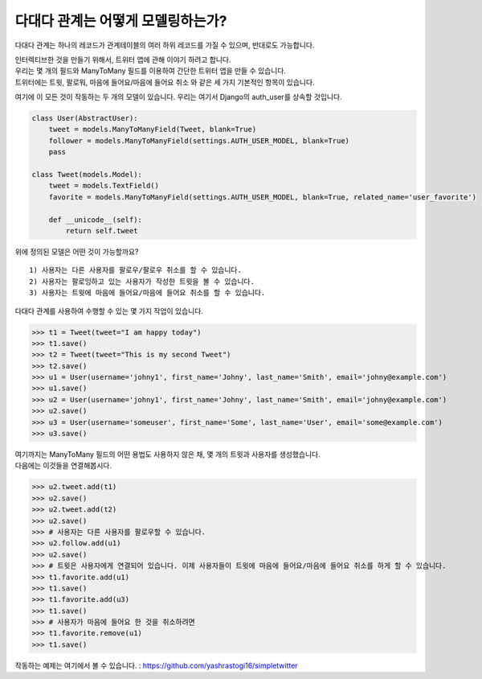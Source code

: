 다대다 관계는 어떻게 모델링하는가?
===============================================

다대다 관계는 하나의 레코드가 관계테이블의 여러 하위 레코드를 가질 수 있으며, 반대로도 가능합니다.

| 인터렉티브한 것을 만들기 위해서, 트위터 앱에 관해 이야기 하려고 합니다.
| 우리는 몇 개의 필드와 ManyToMany 필드를 이용하여 간단한 트위터 앱을 만들 수 있습니다.
| 트위터에는 트윗, 팔로워, 마음에 들어요/마음에 들어요 취소 와 같은 세 가지 기본적인 항목이 있습니다.

여기에 이 모든 것이 작동하는 두 개의 모델이 있습니다. 우리는 여기서 Django의 auth_user를 상속할 것입니다.

.. code-block :: python

    class User(AbstractUser):
        tweet = models.ManyToManyField(Tweet, blank=True)
        follower = models.ManyToManyField(settings.AUTH_USER_MODEL, blank=True)
        pass

    class Tweet(models.Model):
        tweet = models.TextField()
        favorite = models.ManyToManyField(settings.AUTH_USER_MODEL, blank=True, related_name='user_favorite')

        def __unicode__(self):
            return self.tweet

위에 정의된 모델은 어떤 것이 가능할까요? ::

    1) 사용자는 다른 사용자를 팔로우/팔로우 취소를 할 수 있습니다.
    2) 사용자는 팔로잉하고 있는 사용자가 작성한 트윗을 볼 수 있습니다.
    3) 사용자는 트윗에 마음에 들어요/마음에 들어요 취소를 할 수 있습니다.

다대다 관계를 사용하여 수행할 수 있는 몇 가지 작업이 있습니다.

>>> t1 = Tweet(tweet="I am happy today")
>>> t1.save()
>>> t2 = Tweet(tweet="This is my second Tweet")
>>> t2.save()
>>> u1 = User(username='johny1', first_name='Johny', last_name='Smith', email='johny@example.com')
>>> u1.save()
>>> u2 = User(username='johny1', first_name='Johny', last_name='Smith', email='johny@example.com')
>>> u2.save()
>>> u3 = User(username='someuser', first_name='Some', last_name='User', email='some@example.com')
>>> u3.save()

| 여기까지는 ManyToMany 필드의 어떤 용법도 사용하지 않은 채, 몇 개의 트윗과 사용자를 생성했습니다.
| 다음에는 이것들을 연결해봅시다.

>>> u2.tweet.add(t1)
>>> u2.save()
>>> u2.tweet.add(t2)
>>> u2.save()
>>> # 사용자는 다른 사용자를 팔로우할 수 있습니다.
>>> u2.follow.add(u1)
>>> u2.save()
>>> # 트윗은 사용자에게 연결되어 있습니다. 이제 사용자들이 트윗에 마음에 들어요/마음에 들어요 취소를 하게 할 수 있습니다.
>>> t1.favorite.add(u1)
>>> t1.save()
>>> t1.favorite.add(u3)
>>> t1.save()
>>> # 사용자가 마음에 들어요 한 것을 취소하려면
>>> t1.favorite.remove(u1)
>>> t1.save()

작동하는 예제는 여기에서 볼 수 있습니다. : https://github.com/yashrastogi16/simpletwitter
